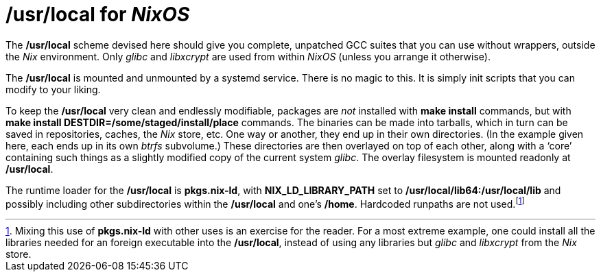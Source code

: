 = */usr/local* for _NixOS_

The */usr/local* scheme devised here should give you complete, unpatched
GCC suites that you can use without wrappers, outside the _Nix_
environment. Only _glibc_ and _libxcrypt_ are used from within _NixOS_
(unless you arrange it otherwise).

The */usr/local* is mounted and unmounted by a systemd service. There
is no magic to this. It is simply init scripts that you can modify to
your liking.

To keep the */usr/local* very clean and endlessly modifiable, packages
are _not_ installed with *make install* commands, but with *make
install DESTDIR=/some/staged/install/place* commands. The binaries can
be made into tarballs, which in turn can be saved in repositories,
caches, the _Nix_ store, etc. One way or another, they end up in their
own directories. (In the example given here, each ends up in its own
_btrfs_ subvolume.) These directories are then overlayed on top of
each other, along with a ‘core’ containing such things as a slightly
modified copy of the current system _glibc_. The overlay filesystem is
mounted readonly at */usr/local*.

The runtime loader for the */usr/local* is *pkgs.nix-ld*, with
*NIX_LD_LIBRARY_PATH* set to */usr/local/lib64:/usr/local/lib* and
possibly including other subdirectories within the */usr/local* and
one’s */home*. Hardcoded runpaths are not used.footnote:[Mixing this
use of *pkgs.nix-ld* with other uses is an exercise for the
reader. For a most extreme example, one could install all the
libraries needed for an foreign executable into the */usr/local*,
instead of using any libraries but _glibc_ and _libxcrypt_ from the
_Nix_ store.]


